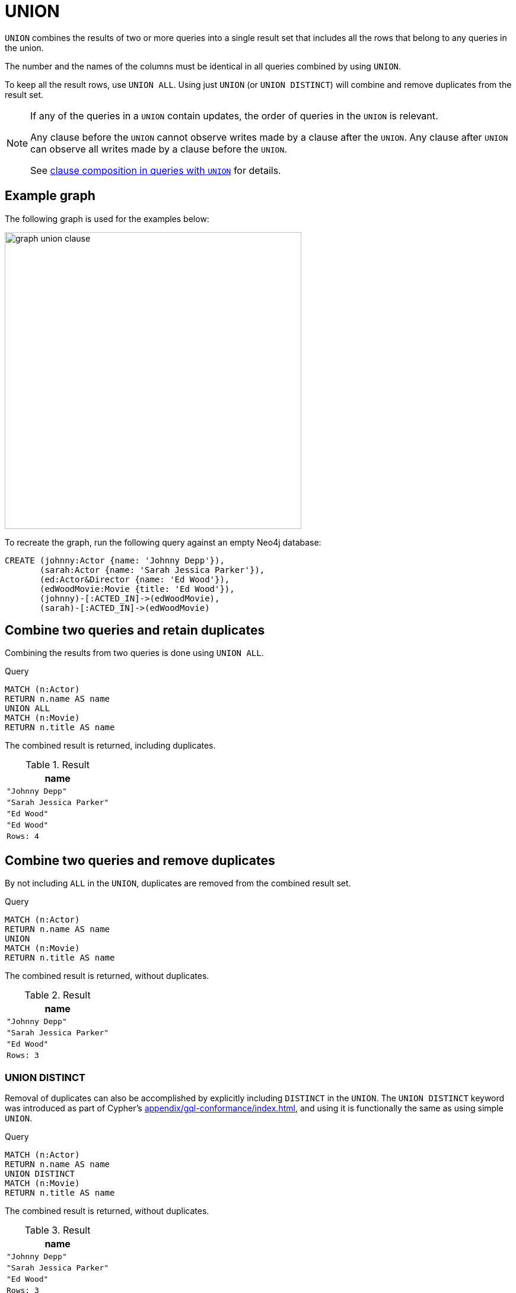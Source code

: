 :description: The `UNION` clause is used to combine the result of multiple queries.

[[query-union]]
= UNION

`UNION` combines the results of two or more queries into a single result set that includes all the rows that belong to any queries in the union.

The number and the names of the columns must be identical in all queries combined by using `UNION`.

To keep all the result rows, use `UNION ALL`.
Using just `UNION` (or `UNION DISTINCT`) will combine and remove duplicates from the result set.

[NOTE]
====
If any of the queries in a `UNION` contain updates, the order of queries in the `UNION` is relevant.

Any clause before the `UNION` cannot observe writes made by a clause after the `UNION`.
Any clause after `UNION` can observe all writes made by a clause before the `UNION`.

See xref::clauses/clause-composition.adoc#cypher-clause-composition-union-queries[clause composition in queries with `UNION`] for details.
====

[[example-graph]]
== Example graph

The following graph is used for the examples below:

image:graph_union_clause.svg[width="500", role="middle"]

To recreate the graph, run the following query against an empty Neo4j database:

[source, cypher, role=test-setup]
----
CREATE (johnny:Actor {name: 'Johnny Depp'}),
       (sarah:Actor {name: 'Sarah Jessica Parker'}),
       (ed:Actor&Director {name: 'Ed Wood'}),
       (edWoodMovie:Movie {title: 'Ed Wood'}),
       (johnny)-[:ACTED_IN]->(edWoodMovie),
       (sarah)-[:ACTED_IN]->(edWoodMovie)
----

[[union-combine-queries-retain-duplicates]]
== Combine two queries and retain duplicates

Combining the results from two queries is done using `UNION ALL`.

.Query
[source, cypher]
----
MATCH (n:Actor)
RETURN n.name AS name
UNION ALL
MATCH (n:Movie)
RETURN n.title AS name
----

The combined result is returned, including duplicates.

.Result
[role="queryresult",options="header,footer",cols="1*<m"]
|===
| name
| "Johnny Depp"
| "Sarah Jessica Parker"
| "Ed Wood"
| "Ed Wood"
|Rows: 4
|===


[[union-combine-queries-remove-duplicates]]
== Combine two queries and remove duplicates

By not including `ALL` in the `UNION`, duplicates are removed from the combined result set.

.Query
[source, cypher]
----
MATCH (n:Actor)
RETURN n.name AS name
UNION
MATCH (n:Movie)
RETURN n.title AS name
----

The combined result is returned, without duplicates.

.Result
[role="queryresult",options="header,footer",cols="1*<m"]
|===
| name
| "Johnny Depp"
| "Sarah Jessica Parker"
| "Ed Wood"
|Rows: 3
|===

[role=label--new-5.19]
[[union-distinct]]
=== UNION DISTINCT

Removal of duplicates can also be accomplished by explicitly including `DISTINCT` in the `UNION`.
The `UNION DISTINCT` keyword was introduced as part of Cypher's xref:appendix/gql-conformance/index.adoc[], and using it is functionally the same as using simple `UNION`.

.Query
[source, cypher]
----
MATCH (n:Actor)
RETURN n.name AS name
UNION DISTINCT
MATCH (n:Movie)
RETURN n.title AS name
----

The combined result is returned, without duplicates.

.Result
[role="queryresult",options="header,footer",cols="1*<m"]
|===
| name
| "Johnny Depp"
| "Sarah Jessica Parker"
| "Ed Wood"
|Rows: 3
|===


[[post-union-processing]]
== Post-union processing

The `UNION` clause can be used within a xref:subqueries/call-subquery.adoc[`CALL` subquery] to further process the combined results before a final output is returned.
For example, the below query xref:functions/aggregating.adoc#functions-count[counts] the occurrences of each `name` property returned after the `UNION ALL` within the `CALL` subquery.

.Query
[source, cypher]
----
CALL () { 
  MATCH (a:Actor)
  RETURN a.name AS name
UNION ALL
  MATCH (m:Movie)
  RETURN m.title AS name
}
RETURN name, count(*) AS count
ORDER BY count
----

.Result
[role="queryresult",options="header,footer",cols="2*<m"]
|===
| name | count
| "Ed Wood" | 2
| "Johnny Depp" | 1
| "Sarah Jessica Parker" | 1
2+d|Rows: 3
|===

For more information, see xref:subqueries/call-subquery.adoc#call-post-union[`CALL` subqueries -> Post-union processing].